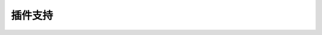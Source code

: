 ﻿.. py:currentmodule:: Switchable

插件支持
===================================================================
